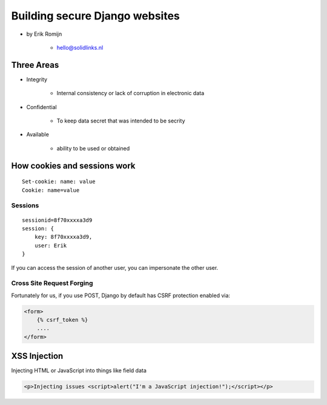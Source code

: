 ===============================
Building secure Django websites
===============================

* by Erik Romijn

    * hello@solidlinks.nl

Three Areas
============

* Integrity

    * Internal consistency or lack of corruption in electronic data

* Confidential

    * To keep data secret that was intended to be secrity

* Available

    * ability to be used or obtained
    
How cookies and sessions work
==============================

.. parsed-literal::

    Set-cookie: name: value
    Cookie: name=value
    
Sessions
----------

.. parsed-literal::

    sessionid=8f70xxxxa3d9
    session: {
        key: 8f70xxxxa3d9,
        user: Erik
    }

If you can access the session of another user, you can impersonate the other user.    

Cross Site Request Forging
---------------------------

Fortunately for us, if you use POST, Django by default has CSRF protection enabled via:

.. code-block:: django

    <form>
        {% csrf_token %}
        ....
    </form>    

XSS Injection
==============

Injecting HTML or JavaScript into things like field data

.. code-block:: html

    <p>Injecting issues <script>alert("I'm a JavaScript injection!");</script></p>